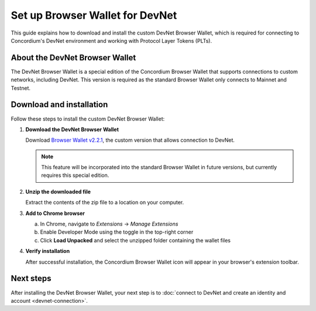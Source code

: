 .. _plt-browser-wallet:

Set up Browser Wallet for DevNet
================================

This guide explains how to download and install the custom DevNet Browser Wallet, which is required for connecting to Concordium's DevNet environment and working with Protocol Layer Tokens (PLTs).

About the DevNet Browser Wallet
-------------------------------

The DevNet Browser Wallet is a special edition of the Concordium Browser Wallet that supports connections to custom networks, including DevNet. This version is required as the standard Browser Wallet only connects to Mainnet and Testnet.

Download and installation
-------------------------

Follow these steps to install the custom DevNet Browser Wallet:

1. **Download the DevNet Browser Wallet**

   Download `Browser Wallet v2.2.1 <https://distribution.concordium.software/devnet/concordium-browser-wallet-2.2.1.zip>`_, the custom version that allows connection to DevNet.

   .. note::
      This feature will be incorporated into the standard Browser Wallet in future versions, but currently requires this special edition.

2. **Unzip the downloaded file**

   Extract the contents of the zip file to a location on your computer.

3. **Add to Chrome browser**

   a. In Chrome, navigate to *Extensions* → *Manage Extensions*
   b. Enable Developer Mode using the toggle in the top-right corner
   c. Click **Load Unpacked** and select the unzipped folder containing the wallet files

4. **Verify installation**

   After successful installation, the Concordium Browser Wallet icon will appear in your browser's extension toolbar.

Next steps
----------

After installing the DevNet Browser Wallet, your next step is to :doc:`connect to DevNet and create an identity and account <devnet-connection>`.
